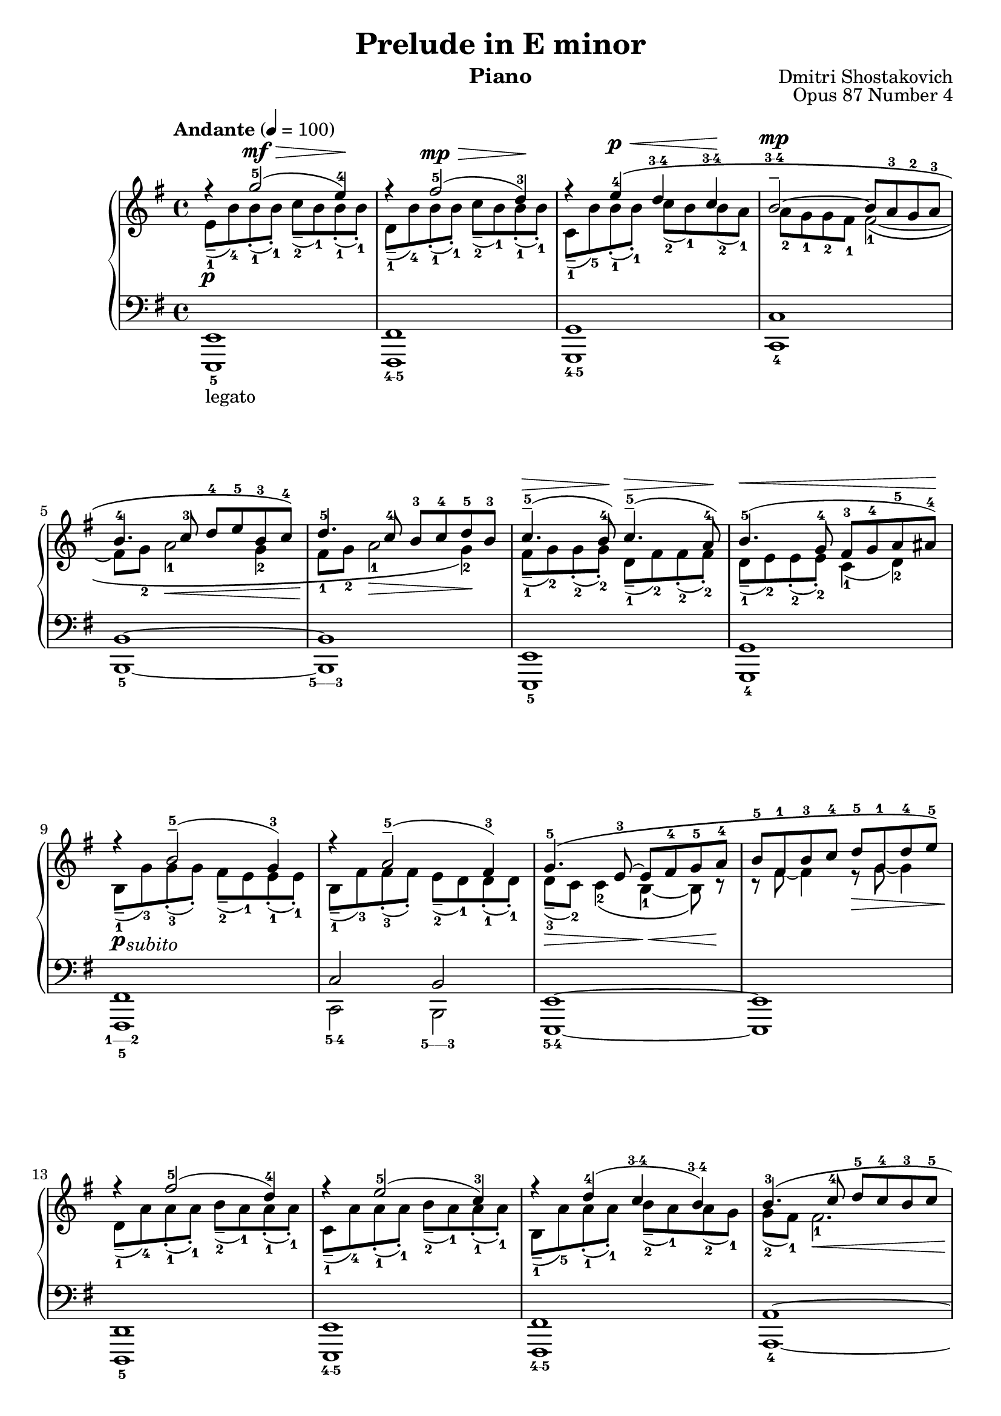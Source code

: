 \version "2.18.2"

\language "english"

\paper {
  % #(set-paper-size "letter")
  evenHeaderMarkup = \markup \fill-line { "Shostakovich: Prelude in E minor" }
  }

\header{
  title = "Prelude in E minor"
  instrument = "Piano"
  composer = "Dmitri Shostakovich"
  opus = "Opus 87 Number 4"
}

\layout {
  \context {
    % \Voice
    % \consists "Rhythmic_column_engraver" 
    % \consists "Ambitus_engraver"
  }
}

\new PianoStaff
<<
  \new Staff {
    \key e \minor
    \clef "treble"
    \tempo "Andante" 4 = 100
    <<
    \relative e'' {
      \voiceOne
      r4 \p g2-5( ^\mf ^\decr e4-4) \! |
      r fs2-5( ^\mp ^\decr d4-3) \! |
      r e-4 ^\p ^\cr \( d \finger "3-4" c \finger "3-4" \! |
      b2-- ^\mp \finger "3-4" ~ b8 a8-3 g-2 a-3 | \break
      b4.-4 c8-3 d-4 e-5 b-3 c-4 \) |
      d4.-5 c8-4 b-3 c-4 d-5 b-3 |
      c4.---5( ^\decr b8-4) \! c4.---5( ^\decr a8-4) \! |
      b4.-5( ^\cr g8-4 fs-3 g-4 a-5 as-4) ^\! | \break
      r4 b2---5( g4-3) |
      r4 a2---5( fs4-3) |
      g4.-5\( e8-3~ e fs-4 g-5 a-4 |
      b-5 fs-1 b-3 c-4 d-5 g,-1 d'-4 e-5 \) | \break
      r4 fs2-5( d4-4) |
      r4 e2-5( c4-3) |
      r4 d-4( c \finger "3-4" b \finger "3-4" ) |
      b4.-3\( c8-4 d-5 c-4 b-3 c-5 | \break
      a4.-4 b8-5 gs-3 a-4 b-5 a-4 |
      g!-3 a-5 g-4 a-5\) fs4.-4( g8-5) |
      e4.-4( fs8-5) d4.-4( e8-5) \clef "bass" |
      cs8-4( d-5 b-3 d-5) cs-4( d-5 b-4 cs-5) | \break
      bf4.-3( c!8-4 d-5 bf-2 c-3 d-4 ) | ef4.-5( d8-4) f!4-5 ~ f8-4 ( g8-5 ) | r4 \clef "treble" af2-5( f!4-4) | r4 g2-5( e4-3) | \break
      r4 f2-5( e4-4) \clef "bass" | r4 ef2---5 ^\decr ( d4-4) ^\! | r4 ef2---5 ^\decr ( d4-4) \! | c4 \finger "3-4" \( b \finger "3-4" ~ b8 c-5 a-3 b-4 \) | \break
      c4.-5( b8-4) c4.-5 \( b8-4 ~ | b \) \clef "treble" e-2 _\mf _\decr \( [ fs-3 g-1 ] \stemDown a-2 b-3 c-1 d-2 \! | <ef-3 c-1>2 \) <ef c>4 <ef c> | \stemUp ef4.-3 \( af8-5 ef4.-3 af8-5 | \break
      ef2.-3\) <ef-4 c-2>4~ | \stemDown <ef c> <d!-3 b-1>2 <c-4 a-2>4~ | <c a> <c-4 a-2>-- <c-4 a-2>-- \stemUp <b-3 g-1>--~ | <b g> <a-5 f-4 d-2 c-1>-- <a-5 f-4 d-2 c-1>-- <g b,>-1-5 ~ \( | <g b,>2 <fs a,>4-1-4 <g af,>-1-5  \) | \break
      r4 \clef "bass" <e g>2-4-5( <c e>4-2-4) | r4 <bf df>2-4-5( <c a!>4-3-5 ) | r4 <e g>2-4-5( <c e>4-2-4) | r4 <bf df>2-4-5( <a! c>4-3-5) | \break
      r4 c2-5( b!4-4 ) | r4 c2-5( b4-4) | c4.-5 \( b8-4 c4.-5 b8-4 | c1-5 | b1-4 \) |  \break
    }
    \\
    \relative c' {
      \voiceTwo
      e8---1( b'-4) b-1-.( b-1-.) c---2( b-1) b-1-.( b-1-.) |
	  d,---1( b'-4) b-1-.( b-1-.) c---2( b-1) b-1-.( b-1-.) |
	  c,---1( b'-5) b-1-.( b-1-.) c-2( b-1) b-2( a-1) |
	  a-2 g-1 g-2 fs-1 fs2-1\(~ |
	  \break
      fs8 g-2 a2-1 \cr g4-2 |
	  fs8-1 \! g-2 a2-1 \decr g4-2 \! \) |
	  fs8---1( g-2) g-2-.( g-2-.) d---1( fs-2) fs-2-.( fs-2-.) |
	  d8---1( e-2) e-2-.( e-2-.) c4-1( d-2) |
	  \break
      b8-1--( \p _\markup {\halign #-1.5 \italic subito}   g'-3) g-.-3( g-.) fs---2( e-1) e-.-1( e-.-1) |
	  b8-1--( fs'-3) fs-.-3( fs-.) e---2( d-1) d-.-1( d-.-1) |
	  d---3( \decr c-2) c4-2\( b4-1~ \cr b8\) r8 \! |
	  r8 fs'~ fs4 r8 \decr g~ g4 | \break
      d8---1( \! a'-4) a-.-1( a-.-1) b---2( a-1) a-.-1( a-.-1) |
	  c,8---1( a'-4) a-.-1( a-.-1) b---2( a-1) a-.-1( a-.-1) |
	  b,8---1( a'-5) a-.-1( a-.-1) b---2( a-1) a-2( g-1) |
	  g8-2( fs-1) fs2.-1 \cr | \break
      f8-2( \! c-1) c2.-1~ \decr |
	  c2 \! _\markup { \italic "cresc." } cs8-2\( fs,-1 cs'4-2~ |
	  cs8 fs,-1 cs'4-2~ cs8 fs,-1 b4-2 \) |
	  fs2-2\( _\markup { \italic poco \dynamic f } f4.-1 ~ f8-2 ~ | 
      \break
      f8 d-1 f8-2 ~ f8-1 ~ f8 \) bf8~bf4 | c8-3( _\markup {\italic "dim."} f,-1) bf4-2 ~ bf8 f8-1 bf4-2 ~ | bf8 \pp c-1( \clef "treble" df-.-2 df-.-2) c-1( df-2 bf-1 c-2) | df-2--( c-1) c-1-.( c-1-.) df-2--(  c-1) c-1-.( c-1-.) | \break
      a8-1--( c-2) c-1-.( c-1-.) df-2--( c-1) c-2-.( c-2-.) | g-1--( _\cr b-2) b-1-.( b-1-.) c-2--( b-1) b-2-.( b-2-.) | fs-1--( b-2) b-1-.( b-1-.) c-2--( b-1) \! _\markup { \italic poco \dynamic f } b-2-.( b-2-.) | b-2( _\markup{\italic "dim."} a-1) a-2( g-1) g2-1 \( ~ | \break
      g8 \mp \decr fs-2 g4-1~g8 fs-2 g4-1~ | g8 \) \! \p s8 s4 s2| s \pp s4 s | df''8-2 \( c-1 bf-2 c-1 df-2 c-1 bf-2 c-1 | \break
      df-2 c-1 df-2 c-1~c4 \) \dynamicUp s4 \mp \cr | s4 s2 s4 | s s \! \f \dynamicDown s s | s4 s s <d, f>---4-2 | <d f>-4-2 _\markup "rit." _\decr <c e>2.-3-2 | \break
      r8 \! \clef "bass" g-1-.( \mp g-1-. g-1-.) af-1( g-1) g-1-.( g-1-.) | fs-2\( ( _\markup { \italic "dim." } g-2) e-1 fs-2 g-2 e-1 fs-2 g-1 \) | r g-1-.( \p g-1-. g-1-.) af-1( g-1) g-1-.( g-1-.) | fs-2\(( g-2) e-1 fs-2 g-2 e-1 fs-2 g-1 \) | \break
      af-2( \pp g-1) g-1-.( g-1-.) fs-2( g-1) g-1-.( g-1-.) |af-2( g-1) g-1-.( g-1-.) fs-2( g-1) g-1-.( g-1-.) | af-2 \ppp \( g-1 fs-2 g-1 af-2 g-1 fs-2 g-1 | af4-2 g-1 fs-2 g-1~ | g1 \) | \break
    }
    >>
  }
  \new Staff \relative e, {
    \key e \minor
    \clef "bass"
    <<
    \relative e, {
      \voiceThree
      e1 | fs | g  | c | \break
      b ~ | b | e,  | g | \break
      fs | c'2 b2 | e,1 ~ | e | \break
      d | e | fs | a~ | \break
      a~ | a2 a | g1 | d2 g2 | \break
      d1~ | d | df | e! | \break
      a1~ | a | g~ | g2 c4 b | \break
      e,1~ | e8 d'8\rest d4\rest d2\rest | s1 | f'!8-1 \( ef-2 df-3 ef-2 f-1 ef-2 df-3 ef-2 | \break
      f!8-1 ef-2 f-1 ef-2~ef \) ef-2 \( \dynamicDown f-1  \mp \cr fs-2 | g-1 fs-2 g-1 fs-2~fs f!-1 gf-2 f-1( | \stemDown <f c>4) \) <f! c>---4-1 \mf \dynamicUp <f c>---4-1  << { \stemDown <d-- g,>-2-1~ | \stemUp <d g,> } \\ { s4 | \tieUp b,1~ \finger "5-1" | b } >>  | \break
      e,1 | g | e | g | \break
      e1~ | e | e~ | e~ | e | \break
      }
    \\
    \relative e,, {
      \voiceFour
      e1-5 _\markup "legato" | fs \finger "4-5" | g \finger "4-5"  | c -4  | \break
      b -5 ~ | b \finger "5------3" | e,-5  | g-4  | \break
      fs \finger "1------2" -5 | c'2 \finger "5-4" b2 \finger "5------3" | e,1 \finger "5-4" ~ | e | \break
      d-5 | e \finger "4-5" | fs \finger "4-5" | a-4 ~ | \break
      a~ | a2 a-4 | g1 \finger "5------3" | d2-5 g2 \finger "3" | \break
      d1-5~ | d | df \finger "4-5" | e! \finger "4-5" | \break
      a1~ \finger "3" | a | g-5 ~ | g2 c4-4 \( b \finger "5-3" | \break
      e,1-5 ~ | e8 \) s8 s4 s2 | <af'' ef'>2-2-5 <af ef'>4-2-5 <af ef'>-2-5 | af2-5 af-5 | \break
      af2.-5 a4-5~ | a b2 \finger "4-5" c4-4( | s4) s s s | s2 b,,---5 ( | b1 \finger "5------3" )  | \break
      e,1-5 | g-4 | e-5 | g-4 | \break
      \slurDown e1-5( | e) | e-5( | e)( ^\markup { \italic "morendo" } | e) | \break
      }
    >>
  }
>>
